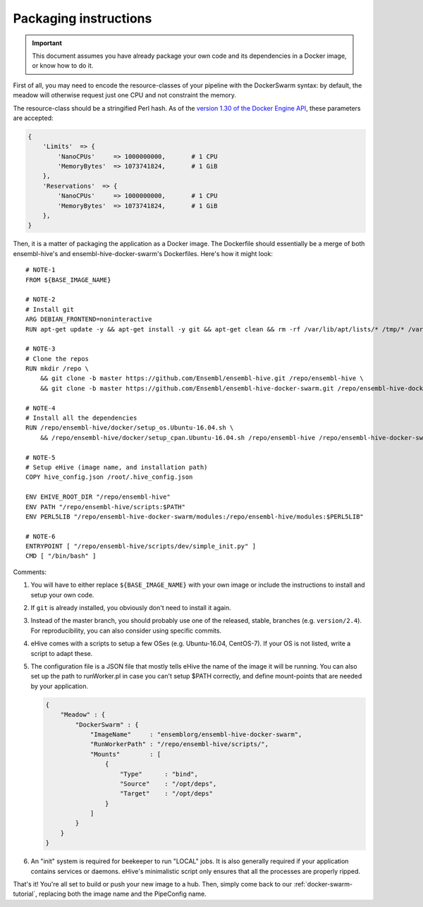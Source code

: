 Packaging instructions
======================

.. important::
   This document assumes you have already package your own code
   and its dependencies in a Docker image, or know how to do it.

First of all, you may need to encode the resource-classes of your pipeline
with the DockerSwarm syntax: by default, the meadow will otherwise request
just one CPU and not constraint the memory.

The resource-class should be a stringified Perl hash. As of the `version
1.30 of the Docker Engine API
<https://docs.docker.com/engine/api/v1.30/#operation/ServiceCreate>`__,
these parameters are accepted:

.. code-block:: perl

    {
        'Limits'  => {
            'NanoCPUs'     => 1000000000,       # 1 CPU
            'MemoryBytes'  => 1073741824,       # 1 GiB
        },
        'Reservations'  => {
            'NanoCPUs'     => 1000000000,       # 1 CPU
            'MemoryBytes'  => 1073741824,       # 1 GiB
        },
    }

Then, it is a matter of packaging the application as a Docker image.
The Dockerfile should essentially be a merge of both ensembl-hive's
and ensembl-hive-docker-swarm's Dockerfiles.
Here's how it might look::

    # NOTE-1
    FROM ${BASE_IMAGE_NAME}

    # NOTE-2
    # Install git
    ARG DEBIAN_FRONTEND=noninteractive
    RUN apt-get update -y && apt-get install -y git && apt-get clean && rm -rf /var/lib/apt/lists/* /tmp/* /var/tmp/*

    # NOTE-3
    # Clone the repos
    RUN mkdir /repo \
        && git clone -b master https://github.com/Ensembl/ensembl-hive.git /repo/ensembl-hive \
        && git clone -b master https://github.com/Ensembl/ensembl-hive-docker-swarm.git /repo/ensembl-hive-docker-swarm

    # NOTE-4
    # Install all the dependencies
    RUN /repo/ensembl-hive/docker/setup_os.Ubuntu-16.04.sh \
        && /repo/ensembl-hive/docker/setup_cpan.Ubuntu-16.04.sh /repo/ensembl-hive /repo/ensembl-hive-docker-swarm

    # NOTE-5
    # Setup eHive (image name, and installation path)
    COPY hive_config.json /root/.hive_config.json

    ENV EHIVE_ROOT_DIR "/repo/ensembl-hive"
    ENV PATH "/repo/ensembl-hive/scripts:$PATH"
    ENV PERL5LIB "/repo/ensembl-hive-docker-swarm/modules:/repo/ensembl-hive/modules:$PERL5LIB"

    # NOTE-6
    ENTRYPOINT [ "/repo/ensembl-hive/scripts/dev/simple_init.py" ]
    CMD [ "/bin/bash" ]

Comments:

1. You will have to either replace ``${BASE_IMAGE_NAME}`` with your own
   image or include the instructions to install and setup your own code.

2. If ``git`` is already installed, you obviously don't need to install it
   again.

3. Instead of the master branch, you should probably use one of the
   released, stable, branches (e.g. ``version/2.4``). For reproducibility,
   you can also consider using specific commits.

4. eHive comes with a scripts to setup a few OSes (e.g. Ubuntu-16.04,
   CentOS-7). If your OS is not listed, write a script to adapt
   these.

5. The configuration file is a JSON file that mostly tells eHive the name
   of the image it will be running. You can also set up the path to
   runWorker.pl in case you can't setup $PATH correctly, and define
   mount-points that are needed by your application.

   .. code-block:: json

        {
            "Meadow" : {
                "DockerSwarm" : {
                    "ImageName"     : "ensemblorg/ensembl-hive-docker-swarm",
                    "RunWorkerPath" : "/repo/ensembl-hive/scripts/",
                    "Mounts"        : [
                        {
                            "Type"      : "bind",
                            "Source"    : "/opt/deps",
                            "Target"    : "/opt/deps"
                        }
                    ]
                }
            }
        }

6. An "init" system is required for beekeeper to run "LOCAL" jobs. It is
   also generally required if your application contains services or
   daemons.  eHive's minimalistic script only ensures that all the
   processes are properly ripped.

That's it! You're all set to build or push your new image to a hub.
Then, simply come back to our :ref:`docker-swarm-tutorial`, replacing both
the image name and the PipeConfig name.
